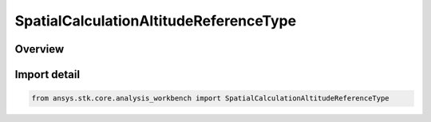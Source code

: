 SpatialCalculationAltitudeReferenceType
=======================================

.. py:class:: ansys.stk.core.analysis_workbench.SpatialCalculationAltitudeReferenceType

   IntEnum


.. py:currentmodule:: SpatialCalculationAltitudeReferenceType

Overview
--------

.. tab-set::

    .. tab-item:: Members
        
        .. list-table::
            :header-rows: 0
            :widths: auto

            * - :py:attr:`~ELLIPSOID`
              - Volume calc altitude above reference ellipsoid.

            * - :py:attr:`~TERRAIN`
              - Volume calc altitude reference above terrain.

            * - :py:attr:`~MSL`
              - Volume calc altitude reference above mean sea level.


Import detail
-------------

.. code-block:: python

    from ansys.stk.core.analysis_workbench import SpatialCalculationAltitudeReferenceType



